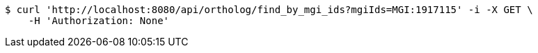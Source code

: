 [source,bash]
----
$ curl 'http://localhost:8080/api/ortholog/find_by_mgi_ids?mgiIds=MGI:1917115' -i -X GET \
    -H 'Authorization: None'
----